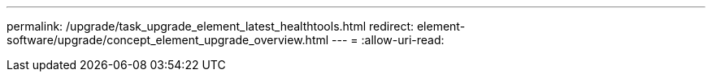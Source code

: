 ---
permalink: /upgrade/task_upgrade_element_latest_healthtools.html 
redirect: element-software/upgrade/concept_element_upgrade_overview.html 
---
= 
:allow-uri-read: 



